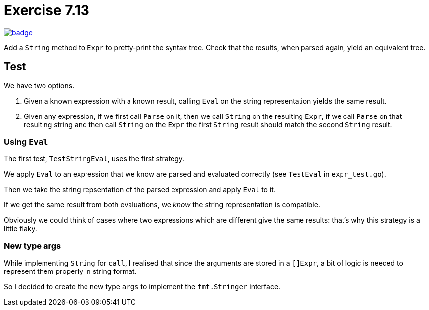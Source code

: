 = Exercise 7.13
// Refs:
:url-base: https://github.com/fenegroni/TGPL-exercise-solutions
:url-workflows: {url-base}/workflows
:url-actions: {url-base}/actions
:badge-exercise: image:{url-workflows}/Exercise 7.13/badge.svg?branch=main[link={url-actions}]

{badge-exercise}

Add a `String` method to `Expr` to pretty-print the syntax tree.
Check that the results, when parsed again, yield an equivalent tree.

== Test

We have two options.

. Given a known expression with a known result,
calling `Eval` on the string representation
yields the same result.

. Given any expression,
if we first call `Parse` on it,
then we call `String` on the resulting `Expr`,
if we call `Parse` on that resulting string
and then call `String` on the `Expr`
the first `String` result should match the second `String` result.

=== Using `Eval`

The first test, `TestStringEval`, uses the first strategy.

We apply `Eval` to an expression that we know are parsed and evaluated correctly
(see `TestEval` in `expr_test.go`).

Then we take the string repsentation of the parsed expression
and apply `Eval` to it.

If we get the same result from both evaluations,
we _know_ the string representation is compatible.

Obviously we could think of cases where
two expressions which are different give the same results:
that's why this strategy is a little flaky.

=== New type args

While implementing `String` for `call`,
I realised that since the arguments are stored in a `[]Expr`,
a bit of logic is needed to represent them properly in string format.

So I decided to create the new type `args`
to implement the `fmt.Stringer` interface.
